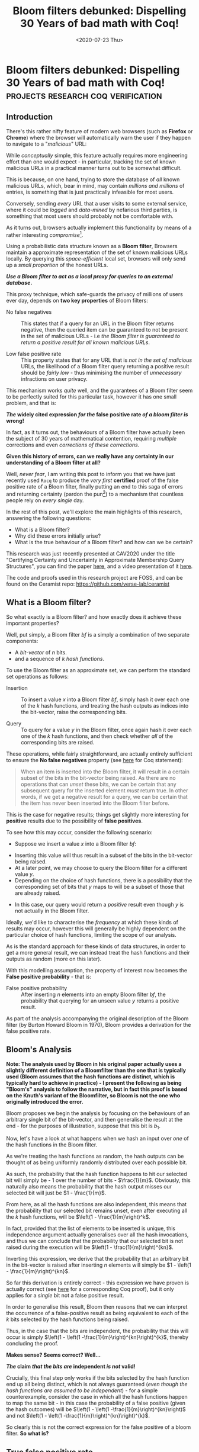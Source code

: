 #+LATEX_HEADER: \usepackage{tikz}  \usetikzlibrary{positioning, shapes.symbols, calc, trees} \newcommand{\stirlingsnd}[2]{\left\{\begin{array}{c} #1 \\ #2 \end{array} \right\}} \newcommand{\ncr}[2]{\left(\begin{array}{c} #1 \\ #2 \end{array} \right)}
#+LATEX_COMPILER: pdflatex
#+TITLE: Bloom filters debunked: Dispelling 30 Years of bad math with Coq!
#+WARNING: This post was written before I began my transition. It may adopt a tone that I no longer feel is appropriate and the page may make use of design that is not consistent with the rest of the site.
#+DATE: <2020-07-23 Thu>
* Bloom filters debunked: Dispelling 30 Years of bad math with Coq! :projects:research:coq:verification:
  :PROPERTIES:
  :EXPORT_DATE: <2020-07-23 Thu>
  :PUBDATE: <2020-07-23 Thu>
  :END:
** Introduction 
There's this rather nifty feature of modern web browsers (such as
*Firefox* or *Chrome*) where the browser will automatically warn the
user if they happen to navigate to a "/malicious/" URL:

@@html:<div class="medium-image body"> @@
[[file:../images/malicious-site.png]]
@@html:</div> @@

While /conceptually/ simple, this feature actually requires more
engineering effort than one would expect - in particular, tracking the
set of known malicious URLs in a practical manner turns out to be
somewhat difficult.

This is because, on one hand, trying to store the database of /all/
known malicious URLs, which, bear in mind, may contain /millions and
millions/ of entries, is something that is just practically
infeasible for most users. @@html:<div class="small-image body"> @@
[[file:../images/database_local.png]] @@html:</div>@@

Conversely, sending /every/ URL that a user visits to some external
service, where it could be /logged/ and /data-mined/ by nefarious
third parties, is something that most users should
probably not be comfortable with.

As it turns out, browsers actually implement this functionality by
means of a rather interesting /compromise/[fn:5].

Using a probabilistic data structure known as a *Bloom filter*,
Browsers maintain a approximate representation of the set of known
malicious URLs locally.  By querying this /space-efficient/ local set,
browsers will only send up a /small proportion/ of the honest URLs.

@@html:<div class="center-text body">@@
*/Use a Bloom filter to act as a local proxy for queries to an external database/.*
@@html:</div>@@

This proxy technique, which safe-guards the privacy of millions of
users ever day, depends on *two key properties* of Bloom filters:

- No false negatives :: This states that if a query for an URL in the
     Bloom filter returns negative, then the queried item can be
     guaranteed to not be present in the set of malicious URLs - i.e
     /the Bloom filter is guaranteed to return a positive result for
     all known malicious URLs/.

- Low false positive rate :: This property states that for any URL
     that is /not in the set of malicious/ URLs, the likelihood of a
     Bloom filter query returning a positive result should be /fairly
     low/ - thus minimising the number of /unnecessary/ infractions on
     user privacy.

This mechanism works /quite/ well, and the guarantees of a Bloom filter
seem to be perfectly suited for this particular task, however it has
one small problem, and that is:

@@html:<div class="center-text body">@@
*/The/ widely cited expression /for the/ false positive rate /of a bloom filter is/ wrong!*
@@html:</div>@@

In fact, as it turns out, the behaviours of a Bloom filter have
actually been the subject of 30 years of mathematical contention,
requiring /multiple/ corrections and even /corrections of these
corrections/.

*Given this history of errors, can we really have any certainty in our
understanding of a Bloom filter at all?*

Well, /never fear/, I am writing this post to inform you that we have
just recently used ~Rocq~ to produce the /very first/ *certified* proof
of the false positive rate of a Bloom filter, finally putting an end to
this saga of errors and returning certainty (pardon the pun[fn:1]) to a
mechanism that countless people rely on /every single/ day.

In the rest of this post, we'll explore the main highlights of this
research, answering the following questions:
- What is a Bloom filter?
- Why did these errors initially arise?
- What is the true behaviour of a Bloom filter? and how can we be certain?

This research was just recently presented at CAV2020 under the title
"Certifying Certainty and Uncertainty in Approximate Membership Query
Structures", you can find the paper [[https://www.springerprofessional.de/en/certifying-certainty-and-uncertainty-in-approximate-membership-q/18186934][here]], and a video presentation of
it [[https://invidio.us/D80VCsVeCMs?t=4482][here]].

The code and proofs used in this research project are FOSS, and can be
found on the Ceramist repo: [[https://github.com/verse-lab/ceramist]]

** What is a Bloom filter?
So what exactly is a Bloom filter? and how exactly does it achieve
these important properties?

Well, put simply, a Bloom filter $bf$ is a simply a combination of two
separate components:
- A /bit-vector/ of $n$ bits.
- and a sequence of $k$ /hash functions/.
To use the Bloom filter as an approximate set, we can perform the
standard set operations as follows:
- Insertion :: To insert a value $x$ into a Bloom filter $bf$, simply
               hash it over each one of the $k$ hash functions, and
               treating the hash outputs as indices into the
               bit-vector, raise the corresponding bits.

- Query :: To query for a value $y$ in the Bloom filter, once again
           hash it over each one of the $k$ hash functions, and then
           check whether /all/ of the corresponding bits are raised.

These operations, while fairly straightforward, are actually entirely
sufficient to ensure the *No false negatives* property (see [[https://github.com/certichain/ceramist/blob/fd5e522f2c381f7dbd5b8e38b48041dfd4bd261a/Structures/BloomFilter/BloomFilter_Probability.v#L1166][here]] for Coq statement):
#+BEGIN_QUOTE
When an item is inserted into the Bloom filter, it will result in a
certain subset of the bits in the bit-vector being raised.  As there
are no operations that can /unset/ these bits, we can be certain that
any subsequent query for the inserted element /must/ return true.  In
other words, if we get a negative result for a query, we can be
certain that the item has never been inserted into the Bloom filter
before.
#+END_QUOTE
This is the case for negative results; things get slightly more
interesting for *positive* results due to the possibility of *false
positives*.

To see how this may occur, consider the following scenario:
- Suppose we insert a value $x$ into a Bloom filter $bf$:
@@html:<div class="body small-medium-image body"> @@
# \begin{tikzfigure}
#       \begin{tikzpicture}[every path/.style={line width=1.75mm, >=stealth}]
#        \draw[fill=orange!50,draw=none] ($(-8.0, -1.0) + (0.0, -6.0) + (0.0, 0.0)$) rectangle ($(-6.0, 1.0) + (0.0, -6.0) + (0.0, 0.0)$);
#        \draw[fill=orange!50,draw=none] ($(-8.0, -1.0) + (0.0, -6.0) + (4.0, 0.0)$) rectangle ($(-6.0, 1.0) + (0.0, -6.0) + (4.0, 0.0)$);
#        \draw[fill=orange!50,draw=none] ($(-8.0, -1.0) + (0.0, -6.0) + (12.0, 0.0)$) rectangle ($(-6.0, 1.0) + (0.0, -6.0) + (12.0, 0.0)$);
#        \draw[fill=orange!50,draw=none] ($(-8.0, -1.0) + (0.0, -6.0) + (14.0, 0.0)$) rectangle ($(-6.0, 1.0) + (0.0, -6.0) + (14.0, 0.0)$);
#         \draw[fill=orange!20] ($(5.0, 1.0)$)  rectangle ($(-5.0, -1.0)$);
#         \draw ($(-5.0, 1.0) + (2.0, 0.0)$) -- ($(-5.0, -1.0) + (2.0, 0.0)$)
#         ($(-5.0, 1.0) + (4.0, 0.0)$) -- ($(-5.0, -1.0) + (4.0, 0.0)$)
#         ($(-5.0, 1.0) + (6.0, 0.0)$) -- ($(-5.0, -1.0) + (6.0, 0.0)$)
#         ($(-5.0, 1.0) + (8.0, 0.0)$) -- ($(-5.0, -1.0) + (8.0, 0.0)$);
#         \draw ($(8.0, 1.0) + (0.0, -6.0)$)  rectangle ($(-8.0, -1.0) + (0.0, -6.0)$);
#         \draw ($(-8.0, 1.0) + (0.0, -6.0) + (2.0, 0.0)$) -- ($(-8.0, -1.0) + (0.0, -6.0) + (2.0, 0.0)$)
#         ($(-8.0, 1.0) + (0.0, -6.0) + (4.0, 0.0)$) -- ($(-8.0, -1.0) + (0.0, -6.0) + (4.0, 0.0)$)
#         ($(-8.0, 1.0) + (0.0, -6.0) + (6.0, 0.0)$) -- ($(-8.0, -1.0) + (0.0, -6.0) + (6.0, 0.0)$)
#         ($(-8.0, 1.0) + (0.0, -6.0) + (8.0, 0.0)$) -- ($(-8.0, -1.0) + (0.0, -6.0) + (8.0, 0.0)$)
#         ($(-8.0, 1.0) + (0.0, -6.0) + (10.0, 0.0)$) -- ($(-8.0, -1.0) + (0.0, -6.0) + (10.0, 0.0)$)
#         ($(-8.0, 1.0) + (0.0, -6.0) + (12.0, 0.0)$) -- ($(-8.0, -1.0) + (0.0, -6.0) + (12.0, 0.0)$)
#         ($(-8.0, 1.0) + (0.0, -6.0) + (14.0, 0.0)$) -- ($(-8.0, -1.0) + (0.0, -6.0) + (14.0, 0.0)$);
#         \node (x) at (0.0, 4.0) {\fontsize{38}{38}\selectfont x};
#         \draw[->] ($(x) + (0.0, -1.0)$) -- ($(-4.0, 1.25) + (0.0, 0.0)$);
#         \draw[->] ($(x) + (0.0, -1.0)$) -- ($(-4.0, 1.25) + (2.0, 0.0)$);
#         \draw[->] ($(x) + (0.0, -1.0)$) -- ($(-4.0, 1.25) + (4.0, 0.0)$);
#         \draw[->] ($(x) + (0.0, -1.0)$) -- ($(-4.0, 1.25) + (6.0, 0.0)$);
#         \draw[->] ($(x) + (0.0, -1.0)$) -- ($(-4.0, 1.25) + (8.0, 0.0)$);
#         \draw[->] ($(-4.0, -1.25) + (0.0, 0.0)$) to[in=80, out=200] ($(-7.0, 1.25) + (0.0, -6.0) + (0.0, 0.0)$) ;
#         \draw[->] ($(-4.0, -1.25) + (2.0, 0.0)$) to[in=140, out=-90] ($(-7.0, 1.25) + (0.0, -6.0) + (12.0, 0.0)$) ;
#         \draw[->] ($(-4.0, -1.25) + (4.0, 0.0)$) to[in=90, out=-90] ($(-7.0, 1.25) + (0.0, -6.0) + (14.0, 0.0)$);
#         \draw[->] ($(-4.0, -1.25) + (6.0, 0.0)$) to[in=80, out=-90] ($(-7.0, 1.25) + (0.0, -6.0) + (4.0, 0.0)$);
#         \draw[->] ($(-4.0, -1.25) + (8.0, 0.0)$) to[in=80, out=-30] ($(-7.0, 1.25) + (0.0, -6.0) + (14.0, 0.0)$);
#         \node at ($(-4.0, 0.0) + (0.0, 0.0)$) {\fontsize{30}{38}\selectfont $h_1$};
#         \node at ($(-4.0, 0.0) + (2.0, 0.0)$) {\fontsize{30}{38}\selectfont $h_2$};
#         \node at ($(-4.0, 0.0) + (4.0, 0.0)$) {\fontsize{30}{38}\selectfont $h_3$};
#         \node at ($(-4.0, 0.0) + (6.0, 0.0)$) {\fontsize{30}{38}\selectfont $h_4$};
#         \node at ($(-4.0, 0.0) + (8.0, 0.0)$) {\fontsize{30}{38}\selectfont $h_5$};
#         \node at ($(-7.0, 0.0) + (0.0, -6.0) + (0.0, 0.0)$) {\fontsize{30}{38}\selectfont $b_1$};
#         \node at ($(-7.0, 0.0) + (0.0, -6.0) + (2.0, 0.0)$) {\fontsize{30}{38}\selectfont $b_2$};
#         \node at ($(-7.0, 0.0) + (0.0, -6.0) + (4.0, 0.0)$) {\fontsize{30}{38}\selectfont $b_3$};
#         \node at ($(-7.0, 0.0) + (0.0, -6.0) + (6.0, 0.0)$) {\fontsize{30}{38}\selectfont $b_4$};
#         \node at ($(-7.0, 0.0) + (0.0, -6.0) + (8.0, 0.0)$) {\fontsize{30}{38}\selectfont $b_5$};
#         \node at ($(-7.0, 0.0) + (0.0, -6.0) + (10.0, 0.0)$) {\fontsize{30}{38}\selectfont $b_6$};
#         \node at ($(-7.0, 0.0) + (0.0, -6.0) + (12.0, 0.0)$) {\fontsize{30}{38}\selectfont $b_7$};
#         \node at ($(-7.0, 0.0) + (0.0, -6.0) + (14.0, 0.0)$) {\fontsize{30}{38}\selectfont $b_8$};
#       \end{tikzpicture}
# \end{tikzfigure}
[[file:../images/bloomfilters-picture-1.png]]
@@html:</div> @@ 
- Inserting this value will thus result in a subset of the bits in the
  bit-vector being raised.
- At a later point, we may choose to query the Bloom filter for a
  different value $y$.
- Depending on the choice of hash functions, there is a possibility
  that the corresponding set of bits that $y$ maps to will be a subset
  of those that are already raised.
@@html:<div class="small-medium-image body"> @@
# \begin{tikzfigure}
#       \begin{tikzpicture}[every path/.style={line width=1.75mm, >=stealth}]
#        \draw[fill=orange!50,draw=none] ($(-8.0, -1.0) + (0.0, -6.0) + (0.0, 0.0)$) rectangle ($(-6.0, 1.0) + (0.0, -6.0) + (0.0, 0.0)$);
#        \draw[fill=orange!50,draw=none] ($(-8.0, -1.0) + (0.0, -6.0) + (4.0, 0.0)$) rectangle ($(-6.0, 1.0) + (0.0, -6.0) + (4.0, 0.0)$);
#        \draw[fill=orange!50,draw=none] ($(-8.0, -1.0) + (0.0, -6.0) + (12.0, 0.0)$) rectangle ($(-6.0, 1.0) + (0.0, -6.0) + (12.0, 0.0)$);
#        \draw[fill=orange!50,draw=none] ($(-8.0, -1.0) + (0.0, -6.0) + (14.0, 0.0)$) rectangle ($(-6.0, 1.0) + (0.0, -6.0) + (14.0, 0.0)$);
#         \draw[fill=orange!20] ($(5.0, 1.0)$)  rectangle ($(-5.0, -1.0)$);
#         \draw ($(-5.0, 1.0) + (2.0, 0.0)$) -- ($(-5.0, -1.0) + (2.0, 0.0)$)
#         ($(-5.0, 1.0) + (4.0, 0.0)$) -- ($(-5.0, -1.0) + (4.0, 0.0)$)
#         ($(-5.0, 1.0) + (6.0, 0.0)$) -- ($(-5.0, -1.0) + (6.0, 0.0)$)
#         ($(-5.0, 1.0) + (8.0, 0.0)$) -- ($(-5.0, -1.0) + (8.0, 0.0)$);
#         \draw ($(8.0, 1.0) + (0.0, -6.0)$)  rectangle ($(-8.0, -1.0) + (0.0, -6.0)$);
#         \draw ($(-8.0, 1.0) + (0.0, -6.0) + (2.0, 0.0)$) -- ($(-8.0, -1.0) + (0.0, -6.0) + (2.0, 0.0)$)
#         ($(-8.0, 1.0) + (0.0, -6.0) + (4.0, 0.0)$) -- ($(-8.0, -1.0) + (0.0, -6.0) + (4.0, 0.0)$)
#         ($(-8.0, 1.0) + (0.0, -6.0) + (6.0, 0.0)$) -- ($(-8.0, -1.0) + (0.0, -6.0) + (6.0, 0.0)$)
#         ($(-8.0, 1.0) + (0.0, -6.0) + (8.0, 0.0)$) -- ($(-8.0, -1.0) + (0.0, -6.0) + (8.0, 0.0)$)
#         ($(-8.0, 1.0) + (0.0, -6.0) + (10.0, 0.0)$) -- ($(-8.0, -1.0) + (0.0, -6.0) + (10.0, 0.0)$)
#         ($(-8.0, 1.0) + (0.0, -6.0) + (12.0, 0.0)$) -- ($(-8.0, -1.0) + (0.0, -6.0) + (12.0, 0.0)$)
#         ($(-8.0, 1.0) + (0.0, -6.0) + (14.0, 0.0)$) -- ($(-8.0, -1.0) + (0.0, -6.0) + (14.0, 0.0)$);
#         \node (x) at (0.0, 4.0) {\fontsize{38}{38}\selectfont y?};
#         \draw[->] ($(x) + (0.0, -1.0)$) -- ($(-4.0, 1.25) + (0.0, 0.0)$);
#         \draw[->] ($(x) + (0.0, -1.0)$) -- ($(-4.0, 1.25) + (2.0, 0.0)$);
#         \draw[->] ($(x) + (0.0, -1.0)$) -- ($(-4.0, 1.25) + (4.0, 0.0)$);
#         \draw[->] ($(x) + (0.0, -1.0)$) -- ($(-4.0, 1.25) + (6.0, 0.0)$);
#         \draw[->] ($(x) + (0.0, -1.0)$) -- ($(-4.0, 1.25) + (8.0, 0.0)$);
#         \draw[->] ($(-4.0, -1.25) + (0.0, 0.0)$) to[in=80, out=200] ($(-7.0, 1.25) + (0.0, -6.0) + (0.0, 0.0)$) ;
#         \draw[->] ($(-4.0, -1.25) + (2.0, 0.0)$) to[in=120, out=-90] ($(-7.0, 1.25) + (0.0, -6.0) + (12.0, 0.0)$) ;
#         \draw[->] ($(-4.0, -1.25) + (4.0, 0.0)$) to[in=90, out=-90] ($(-7.0, 1.25) + (0.0, -6.0) + (12.0, 0.0)$);
#         \draw[->] ($(-4.0, -1.25) + (6.0, 0.0)$) to[in=60, out=-90] ($(-7.0, 1.25) + (0.0, -6.0) + (0.0, 0.0)$);
#         \draw[->] ($(-4.0, -1.25) + (8.0, 0.0)$) to[in=90, out=-90] ($(-7.0, 1.25) + (0.0, -6.0) + (12.0, 0.0)$);
#         \node at ($(-4.0, 0.0) + (0.0, 0.0)$) {\fontsize{30}{38}\selectfont $h_1$};
#         \node at ($(-4.0, 0.0) + (2.0, 0.0)$) {\fontsize{30}{38}\selectfont $h_2$};
#         \node at ($(-4.0, 0.0) + (4.0, 0.0)$) {\fontsize{30}{38}\selectfont $h_3$};
#         \node at ($(-4.0, 0.0) + (6.0, 0.0)$) {\fontsize{30}{38}\selectfont $h_4$};
#         \node at ($(-4.0, 0.0) + (8.0, 0.0)$) {\fontsize{30}{38}\selectfont $h_5$};
#         \node at ($(-7.0, 0.0) + (0.0, -6.0) + (0.0, 0.0)$) {\fontsize{30}{38}\selectfont $b_1$};
#         \node at ($(-7.0, 0.0) + (0.0, -6.0) + (2.0, 0.0)$) {\fontsize{30}{38}\selectfont $b_2$};
#         \node at ($(-7.0, 0.0) + (0.0, -6.0) + (4.0, 0.0)$) {\fontsize{30}{38}\selectfont $b_3$};
#         \node at ($(-7.0, 0.0) + (0.0, -6.0) + (6.0, 0.0)$) {\fontsize{30}{38}\selectfont $b_4$};
#         \node at ($(-7.0, 0.0) + (0.0, -6.0) + (8.0, 0.0)$) {\fontsize{30}{38}\selectfont $b_5$};
#         \node at ($(-7.0, 0.0) + (0.0, -6.0) + (10.0, 0.0)$) {\fontsize{30}{38}\selectfont $b_6$};
#         \node at ($(-7.0, 0.0) + (0.0, -6.0) + (12.0, 0.0)$) {\fontsize{30}{38}\selectfont $b_7$};
#         \node at ($(-7.0, 0.0) + (0.0, -6.0) + (14.0, 0.0)$) {\fontsize{30}{38}\selectfont $b_8$};
#       \end{tikzpicture}
# \end{tikzfigure}
[[file:../images/bloomfilters-picture-2.png]]
@@html:</div> @@
- In this case, our query would return a /positive/ result even though
  $y$ is not actually in the Bloom filter.

Ideally, we'd like to characterise the /frequency/ at which these
kinds of results may occur, however this will generally be highly
dependent on the particular choice of hash functions, limiting the
scope of our analysis.

As is the standard approach for these kinds of data structures, in
order to get a more general result, we can instead treat the hash
functions and their outputs as random (more on this later).

With this modelling assumption, the property of interest now becomes the 
*False positive probability* - that is:

- False positive probability :: After inserting $n$ elements into an
     empty Bloom filter $bf$, the probability that querying for an
     unseen value $y$ returns a positive result.

As part of the analysis accompanying the original description of the
Bloom filter (by Burton Howard Bloom in 1970), Bloom provides a
derivation for the false positive rate.

** Bloom's Analysis
*Note: The analysis used by Bloom in his original paper actually uses a slightly different definition of a Bloomfilter than the one that is typically used (Bloom assumes that the hash functions are distinct, which is typically hard to achieve in practice) - I present the following as being "Bloom's" analysis to follow the narrative, but in fact this proof is based on the Knuth's variant of the Bloomfilter, so
Bloom is not the one who originally introduced the error*.

Bloom proposes we begin the analysis by focusing on the behaviours of
an arbitrary single bit of the bit-vector, and then generalise the
result at the end - for the purposes of illustration, suppose that
this bit is $b_1$.

@@html:<div class="small-medium-image body"> @@
# \begin{tikzfigure}
#    \begin{tikzpicture}[scale=0.45,every path/.style={line width=0.75mm, >=stealth}]
#      \draw[fill=orange!20] ($(5.0, 1.0)$)  rectangle ($(-5.0, -1.0)$);
#      \draw ($(-5.0, 1.0) + (2.0, 0.0)$) -- ($(-5.0, -1.0) + (2.0, 0.0)$) ($(-5.0, 1.0) + (4.0, 0.0)$) -- ($(-5.0, -1.0) + (4.0, 0.0)$) ($(-5.0, 1.0) + (6.0, 0.0)$) -- ($(-5.0, -1.0) + (6.0, 0.0)$) ($(-5.0, 1.0) + (8.0, 0.0)$) -- ($(-5.0, -1.0) + (8.0, 0.0)$);
#      \draw ($(8.0, 1.0) + (0.0, -6.0)$)  rectangle ($(-8.0, -1.0) + (0.0, -6.0)$);
#      \draw ($(-8.0, 1.0) + (0.0, -6.0) + (2.0, 0.0)$) -- ($(-8.0, -1.0) + (0.0, -6.0) + (2.0, 0.0)$) ($(-8.0, 1.0) + (0.0, -6.0) + (4.0, 0.0)$) -- ($(-8.0, -1.0) + (0.0, -6.0) + (4.0, 0.0)$) ($(-8.0, 1.0) + (0.0, -6.0) + (6.0, 0.0)$) -- ($(-8.0, -1.0) + (0.0, -6.0) + (6.0, 0.0)$) ($(-8.0, 1.0) + (0.0, -6.0) + (8.0, 0.0)$) -- ($(-8.0, -1.0) + (0.0, -6.0) + (8.0, 0.0)$) ($(-8.0, 1.0) + (0.0, -6.0) + (10.0, 0.0)$) -- ($(-8.0, -1.0) + (0.0, -6.0) + (10.0, 0.0)$) ($(-8.0, 1.0) + (0.0, -6.0) + (12.0, 0.0)$) -- ($(-8.0, -1.0) + (0.0, -6.0) + (12.0, 0.0)$) ($(-8.0, 1.0) + (0.0, -6.0) + (14.0, 0.0)$) -- ($(-8.0, -1.0) + (0.0, -6.0) + (14.0, 0.0)$);
#      \node (x) at (0.0, 4.0) {\fontsize{28}{28}\selectfont $x_1$};
#      \node (dots) at (2.0, 4.0) {\fontsize{18}{28}\selectfont $\dots$};
#      \node (xn) at (4.0, 4.0) {\fontsize{28}{28}\selectfont $x_n$};
#      \draw[->, line width=1mm,draw=orange] ($(-7.0, 1.25) + (0.0, -10.0) + (0.0, 0.0)$) -- ($(-7.0, 1.25) + (0.0, -8.0) + (0.0, 0.0)$);
#      \node at ($(-4.0, 0.0) + (0.0, 0.0)$) {\fontsize{20}{38}\selectfont $h_1$};
#      \node at ($(-4.0, 0.0) + (2.0, 0.0)$) {\fontsize{20}{38}\selectfont $h_2$};
#      \node at ($(-4.0, 0.0) + (4.0, 0.0)$) {\fontsize{20}{38}\selectfont $h_3$};
#      \node at ($(-4.0, 0.0) + (6.0, 0.0)$) {\fontsize{12}{38}\selectfont $\dots$};
#      \node at ($(-4.0, 0.0) + (8.0, 0.0)$) {\fontsize{20}{38}\selectfont $h_k$};
#      \node at ($(-7.0, 0.0) + (0.0, -6.0) + (0.0, 0.0)$) {\fontsize{20}{38}\selectfont $b_1$};
#      \node at ($(-7.0, 0.0) + (0.0, -6.0) + (2.0, 0.0)$) {\fontsize{20}{38}\selectfont $b_2$};
#      \node at ($(-7.0, 0.0) + (0.0, -6.0) + (4.0, 0.0)$) {\fontsize{20}{38}\selectfont $b_3$};
#      \node at ($(-7.0, 0.0) + (0.0, -6.0) + (6.0, 0.0)$) {\fontsize{20}{38}\selectfont $b_4$};
#      \node at ($(-7.0, 0.0) + (0.0, -6.0) + (8.0, 0.0)$) {\fontsize{20}{38}\selectfont $b_5$};
#      \node at ($(-7.0, 0.0) + (0.0, -6.0) + (10.0, 0.0)$) {\fontsize{20}{38}\selectfont $b_6$};
#      \node at ($(-7.0, 0.0) + (0.0, -6.0) + (12.0, 0.0)$) {\fontsize{12}{38}\selectfont $\dots$};
#      \node at ($(-7.0, 0.0) + (0.0, -6.0) + (14.0, 0.0)$) {\fontsize{20}{38}\selectfont $b_m$};
#    \end{tikzpicture}
# \end{tikzfigure}
[[file:../images/bloomfilters-picture-3.png]]
@@html:</div> @@

Now, let's have a look at what happens when we hash an input over
/one/ of the hash functions in the Bloom filter.

@@html:<div class="small-image body"> @@
# \begin{tikzfigure}
#    \begin{tikzpicture}[scale=0.45,every path/.style={line width=0.75mm, >=stealth}]
#         \draw[fill=orange!20] ($(5.0, 1.0)$)  rectangle ($(-5.0, -1.0)$);
#         \draw ($(-5.0, 1.0) + (2.0, 0.0)$) -- ($(-5.0, -1.0) + (2.0, 0.0)$) ($(-5.0, 1.0) + (4.0, 0.0)$) -- ($(-5.0, -1.0) + (4.0, 0.0)$) ($(-5.0, 1.0) + (6.0, 0.0)$) -- ($(-5.0, -1.0) + (6.0, 0.0)$) ($(-5.0, 1.0) + (8.0, 0.0)$) -- ($(-5.0, -1.0) + (8.0, 0.0)$);
#         \node (x) at (0.0, 4.0) {\fontsize{28}{28}\selectfont $x_1$};
#         \node (dots) at (2.0, 4.0) {\fontsize{18}{28}\selectfont $\dots$};
#         \node (xn) at (4.0, 4.0) {\fontsize{28}{28}\selectfont $x_n$};
#         \draw[->] ($(x) + (0.0, -1.0)$) -- ($(-4.0, 1.25) + (0.0, 0.0)$);
#         \node at ($(-4.0, 0.0) + (0.0, 0.0)$) {\fontsize{20}{38}\selectfont $h_1$};
#         \node at ($(-4.0, 0.0) + (2.0, 0.0)$) {\fontsize{20}{38}\selectfont $h_2$};
#         \node at ($(-4.0, 0.0) + (4.0, 0.0)$) {\fontsize{20}{38}\selectfont $h_3$};
#         \node at ($(-4.0, 0.0) + (6.0, 0.0)$) {\fontsize{12}{38}\selectfont $\dots$};
#         \node at ($(-4.0, 0.0) + (8.0, 0.0)$) {\fontsize{20}{38}\selectfont $h_k$};
#    \end{tikzpicture}
# \end{tikzfigure}
[[file:../images/bloomfilters-picture-4.png]]
@@html:</div> @@

As we're treating the hash functions as random, the hash outputs can
be thought of as being uniformly randomly distributed over each
possible bit. 

@@html:<div class="small-medium-image body"> @@
# \begin{tikzfigure}
#     \begin{tikzpicture}[scale=0.45,every path/.style={line width=0.75mm, >=stealth}]
#       \draw[fill=orange!20] ($(5.0, 1.0)$)  rectangle ($(-5.0, -1.0)$);
#       \draw ($(-5.0, 1.0) + (2.0, 0.0)$) -- ($(-5.0, -1.0) + (2.0, 0.0)$) ($(-5.0, 1.0) + (4.0, 0.0)$) -- ($(-5.0, -1.0) + (4.0, 0.0)$) ($(-5.0, 1.0) + (6.0, 0.0)$) -- ($(-5.0, -1.0) + (6.0, 0.0)$) ($(-5.0, 1.0) + (8.0, 0.0)$) -- ($(-5.0, -1.0) + (8.0, 0.0)$);
#       \draw ($(8.0, 1.0) + (0.0, -6.0)$)  rectangle ($(-8.0, -1.0) + (0.0, -6.0)$);
#       \draw ($(-8.0, 1.0) + (0.0, -6.0) + (2.0, 0.0)$) -- ($(-8.0, -1.0) + (0.0, -6.0) + (2.0, 0.0)$) ($(-8.0, 1.0) + (0.0, -6.0) + (4.0, 0.0)$) -- ($(-8.0, -1.0) + (0.0, -6.0) + (4.0, 0.0)$) ($(-8.0, 1.0) + (0.0, -6.0) + (6.0, 0.0)$) -- ($(-8.0, -1.0) + (0.0, -6.0) + (6.0, 0.0)$) ($(-8.0, 1.0) + (0.0, -6.0) + (8.0, 0.0)$) -- ($(-8.0, -1.0) + (0.0, -6.0) + (8.0, 0.0)$) ($(-8.0, 1.0) + (0.0, -6.0) + (10.0, 0.0)$) -- ($(-8.0, -1.0) + (0.0, -6.0) + (10.0, 0.0)$) ($(-8.0, 1.0) + (0.0, -6.0) + (12.0, 0.0)$) -- ($(-8.0, -1.0) + (0.0, -6.0) + (12.0, 0.0)$) ($(-8.0, 1.0) + (0.0, -6.0) + (14.0, 0.0)$) -- ($(-8.0, -1.0) + (0.0, -6.0) + (14.0, 0.0)$);
#       \node (x) at (0.0, 4.0) {\fontsize{28}{28}\selectfont $x_1$};
#       \node (dots) at (2.0, 4.0) {\fontsize{18}{28}\selectfont $\dots$};
#       \node (xn) at (4.0, 4.0) {\fontsize{28}{28}\selectfont $x_n$};
#       \draw[->, line width=1mm,draw=orange] ($(-7.0, 1.25) + (0.0, -10.0) + (0.0, 0.0)$) -- ($(-7.0, 1.25) + (0.0, -8.0) + (0.0, 0.0)$);
#       \draw[->] ($(x) + (0.0, -1.0)$) -- ($(-4.0, 1.25) + (0.0, 0.0)$);
#       \draw[->] ($(-4.0, -1.25) + (0.0, 0.0)$) to[in=80, out=200] ($(-7.0, 1.25) + (0.0, -6.0) + (0.0, 0.0)$);
#       \node at ($(-4.0, 0.0) + (0.0, 0.0)$) {\fontsize{20}{38}\selectfont $h_1$};
#       \node at ($(-4.0, 0.0) + (2.0, 0.0)$) {\fontsize{20}{38}\selectfont $h_2$};
#       \node at ($(-4.0, 0.0) + (4.0, 0.0)$) {\fontsize{20}{38}\selectfont $h_3$};
#       \node at ($(-4.0, 0.0) + (6.0, 0.0)$) {\fontsize{12}{38}\selectfont $\dots$};
#       \node at ($(-4.0, 0.0) + (8.0, 0.0)$) {\fontsize{20}{38}\selectfont $h_k$};
#       \node at ($(-7.0, 0.0) + (0.0, -6.0) + (0.0, 0.0)$) {\fontsize{20}{38}\selectfont $b_1$};
#       \node at ($(-7.0, 0.0) + (0.0, -6.0) + (2.0, 0.0)$) {\fontsize{20}{38}\selectfont $b_2$};
#       \node at ($(-7.0, 0.0) + (0.0, -6.0) + (4.0, 0.0)$) {\fontsize{20}{38}\selectfont $b_3$};
#       \node at ($(-7.0, 0.0) + (0.0, -6.0) + (6.0, 0.0)$) {\fontsize{20}{38}\selectfont $b_4$};
#       \node at ($(-7.0, 0.0) + (0.0, -6.0) + (8.0, 0.0)$) {\fontsize{20}{38}\selectfont $b_5$};
#       \node at ($(-7.0, 0.0) + (0.0, -6.0) + (10.0, 0.0)$) {\fontsize{20}{38}\selectfont $b_6$};
#       \node at ($(-7.0, 0.0) + (0.0, -6.0) + (12.0, 0.0)$) {\fontsize{12}{38}\selectfont $\dots$};
#       \node at ($(-7.0, 0.0) + (0.0, -6.0) + (14.0, 0.0)$) {\fontsize{20}{38}\selectfont $b_m$};
#     \end{tikzpicture}
# \end{tikzfigure}
[[file:../images/bloomfilters-picture-5.png]]
@@html:</div> @@

As such, the probability that the hash function happens to hit our
selected bit will simply be - 1 over the number of bits - $\frac{1}{m}$.
Obviously, this naturally also means the probability that the hash output
misses our selected bit will just be $1 - \frac{1}{m}$.

@@html:<div class="small-medium-image body"> @@
# \begin{tikzfigure}
#     \begin{tikzpicture}[scale=0.45,every path/.style={line width=0.75mm, >=stealth}]
#       \draw[fill=orange!50,draw=none] ($(-8.0, -1.0) + (0.0, -6.0) + (6.0, 0.0)$) rectangle ($(-6.0, 1.0) + (0.0, -6.0) + (6.0, 0.0)$);
#       \draw[fill=orange!20] ($(5.0, 1.0)$)  rectangle ($(-5.0, -1.0)$);
#       \draw ($(-5.0, 1.0) + (2.0, 0.0)$) -- ($(-5.0, -1.0) + (2.0, 0.0)$) ($(-5.0, 1.0) + (4.0, 0.0)$) -- ($(-5.0, -1.0) + (4.0, 0.0)$) ($(-5.0, 1.0) + (6.0, 0.0)$) -- ($(-5.0, -1.0) + (6.0, 0.0)$) ($(-5.0, 1.0) + (8.0, 0.0)$) -- ($(-5.0, -1.0) + (8.0, 0.0)$);
#       \draw ($(8.0, 1.0) + (0.0, -6.0)$)  rectangle ($(-8.0, -1.0) + (0.0, -6.0)$);
#       \draw ($(-8.0, 1.0) + (0.0, -6.0) + (2.0, 0.0)$) -- ($(-8.0, -1.0) + (0.0, -6.0) + (2.0, 0.0)$) ($(-8.0, 1.0) + (0.0, -6.0) + (4.0, 0.0)$) -- ($(-8.0, -1.0) + (0.0, -6.0) + (4.0, 0.0)$) ($(-8.0, 1.0) + (0.0, -6.0) + (6.0, 0.0)$) -- ($(-8.0, -1.0) + (0.0, -6.0) + (6.0, 0.0)$) ($(-8.0, 1.0) + (0.0, -6.0) + (8.0, 0.0)$) -- ($(-8.0, -1.0) + (0.0, -6.0) + (8.0, 0.0)$) ($(-8.0, 1.0) + (0.0, -6.0) + (10.0, 0.0)$) -- ($(-8.0, -1.0) + (0.0, -6.0) + (10.0, 0.0)$) ($(-8.0, 1.0) + (0.0, -6.0) + (12.0, 0.0)$) -- ($(-8.0, -1.0) + (0.0, -6.0) + (12.0, 0.0)$) ($(-8.0, 1.0) + (0.0, -6.0) + (14.0, 0.0)$) -- ($(-8.0, -1.0) + (0.0, -6.0) + (14.0, 0.0)$);
#       \node (x) at (0.0, 4.0) {\fontsize{28}{28}\selectfont $x_1$};
#       \node (dots) at (2.0, 4.0) {\fontsize{18}{28}\selectfont $\dots$};
#       \node (xn) at (4.0, 4.0) {\fontsize{28}{28}\selectfont $x_n$};
#       \draw[->, line width=1mm,draw=orange] ($(-7.0, 1.25) + (0.0, -10.0) + (0.0, 0.0)$) -- ($(-7.0, 1.25) + (0.0, -8.0) + (0.0, 0.0)$);
#       \draw[->] ($(x) + (0.0, -1.0)$) -- ($(-4.0, 1.25) + (0.0, 0.0)$);
#       \draw[->] ($(-4.0, -1.25) + (0.0, 0.0)$) to[in=130, out=-90] ($(-7.0, 1.25) + (0.0, -6.0) + (6.0, 0.0)$);
#       \node at ($(-4.0, 0.0) + (0.0, 0.0)$) {\fontsize{20}{38}\selectfont $h_1$};
#       \node at ($(-4.0, 0.0) + (2.0, 0.0)$) {\fontsize{20}{38}\selectfont $h_2$};
#       \node at ($(-4.0, 0.0) + (4.0, 0.0)$) {\fontsize{20}{38}\selectfont $h_3$};
#       \node at ($(-4.0, 0.0) + (6.0, 0.0)$) {\fontsize{12}{38}\selectfont $\dots$};
#       \node at ($(-4.0, 0.0) + (8.0, 0.0)$) {\fontsize{20}{38}\selectfont $h_k$};
#       \node at ($(-7.0, 0.0) + (0.0, -6.0) + (0.0, 0.0)$) {\fontsize{20}{38}\selectfont $b_1$};
#       \node at ($(-7.0, 0.0) + (0.0, -6.0) + (2.0, 0.0)$) {\fontsize{20}{38}\selectfont $b_2$};
#       \node at ($(-7.0, 0.0) + (0.0, -6.0) + (4.0, 0.0)$) {\fontsize{20}{38}\selectfont $b_3$};
#       \node at ($(-7.0, 0.0) + (0.0, -6.0) + (6.0, 0.0)$) {\fontsize{20}{38}\selectfont $b_4$};
#       \node at ($(-7.0, 0.0) + (0.0, -6.0) + (8.0, 0.0)$) {\fontsize{20}{38}\selectfont $b_5$};
#       \node at ($(-7.0, 0.0) + (0.0, -6.0) + (10.0, 0.0)$) {\fontsize{20}{38}\selectfont $b_6$};
#       \node at ($(-7.0, 0.0) + (0.0, -6.0) + (12.0, 0.0)$) {\fontsize{12}{38}\selectfont $\dots$};
#       \node at ($(-7.0, 0.0) + (0.0, -6.0) + (14.0, 0.0)$) {\fontsize{20}{38}\selectfont $b_m$};
#     \end{tikzpicture}
# \end{tikzfigure}
[[file:../images/bloomfilters-picture-6.png]]
@@html:</div> @@

From here, as all the hash functions are also independent, this means
that the probability that our selected bit remains unset, even after
executing all the $k$ hash functions, will be $\left(1 - \frac{1}{m}\right)^k$.

@@html:<div class="small-medium-image body"> @@
# \begin{tikzfigure}
#     \begin{tikzpicture}[scale=0.45,every path/.style={line width=0.75mm, >=stealth}]
#       \draw[fill=orange!50,draw=none] ($(-8.0, -1.0) + (0.0, -6.0) + (4.0, 0.0)$) rectangle ($(-6.0, 1.0) + (0.0, -6.0) + (4.0, 0.0)$);
#       \draw[fill=orange!50,draw=none] ($(-8.0, -1.0) + (0.0, -6.0) + (6.0, 0.0)$) rectangle ($(-6.0, 1.0) + (0.0, -6.0) + (6.0, 0.0)$);
#       \draw[fill=orange!50,draw=none] ($(-8.0, -1.0) + (0.0, -6.0) + (12.0, 0.0)$) rectangle ($(-6.0, 1.0) + (0.0, -6.0) + (12.0, 0.0)$);
#       \draw[fill=orange!50,draw=none] ($(-8.0, -1.0) + (0.0, -6.0) + (14.0, 0.0)$) rectangle ($(-6.0, 1.0) + (0.0, -6.0) + (14.0, 0.0)$);
#       \draw[fill=orange!20] ($(5.0, 1.0)$)  rectangle ($(-5.0, -1.0)$);
#       \draw ($(-5.0, 1.0) + (2.0, 0.0)$) -- ($(-5.0, -1.0) + (2.0, 0.0)$) ($(-5.0, 1.0) + (4.0, 0.0)$) -- ($(-5.0, -1.0) + (4.0, 0.0)$) ($(-5.0, 1.0) + (6.0, 0.0)$) -- ($(-5.0, -1.0) + (6.0, 0.0)$) ($(-5.0, 1.0) + (8.0, 0.0)$) -- ($(-5.0, -1.0) + (8.0, 0.0)$);
#       \draw ($(8.0, 1.0) + (0.0, -6.0)$)  rectangle ($(-8.0, -1.0) + (0.0, -6.0)$);
#       \draw ($(-8.0, 1.0) + (0.0, -6.0) + (2.0, 0.0)$) -- ($(-8.0, -1.0) + (0.0, -6.0) + (2.0, 0.0)$) ($(-8.0, 1.0) + (0.0, -6.0) + (4.0, 0.0)$) -- ($(-8.0, -1.0) + (0.0, -6.0) + (4.0, 0.0)$) ($(-8.0, 1.0) + (0.0, -6.0) + (6.0, 0.0)$) -- ($(-8.0, -1.0) + (0.0, -6.0) + (6.0, 0.0)$) ($(-8.0, 1.0) + (0.0, -6.0) + (8.0, 0.0)$) -- ($(-8.0, -1.0) + (0.0, -6.0) + (8.0, 0.0)$) ($(-8.0, 1.0) + (0.0, -6.0) + (10.0, 0.0)$) -- ($(-8.0, -1.0) + (0.0, -6.0) + (10.0, 0.0)$) ($(-8.0, 1.0) + (0.0, -6.0) + (12.0, 0.0)$) -- ($(-8.0, -1.0) + (0.0, -6.0) + (12.0, 0.0)$) ($(-8.0, 1.0) + (0.0, -6.0) + (14.0, 0.0)$) -- ($(-8.0, -1.0) + (0.0, -6.0) + (14.0, 0.0)$);
#       \node (x) at (0.0, 4.0) {\fontsize{28}{28}\selectfont $x_1$};
#       \node (dots) at (2.0, 4.0) {\fontsize{18}{28}\selectfont $\dots$};
#       \node (xn) at (4.0, 4.0) {\fontsize{28}{28}\selectfont $x_n$};
#       \draw[->, line width=1mm,draw=orange] ($(-7.0, 1.25) + (0.0, -10.0) + (0.0, 0.0)$) -- ($(-7.0, 1.25) + (0.0, -8.0) + (0.0, 0.0)$);
#       \draw[->] ($(x) + (0.0, -1.0)$) -- ($(-4.0, 1.25) + (0.0, 0.0)$);
#       \draw[->] ($(x) + (0.0, -1.0)$) -- ($(-4.0, 1.25) + (2.0, 0.0)$);
#       \draw[->] ($(x) + (0.0, -1.0)$) -- ($(-4.0, 1.25) + (4.0, 0.0)$);
#       \draw[->] ($(x) + (0.0, -1.0)$) -- ($(-4.0, 1.25) + (6.0, 0.0)$);
#       \draw[->] ($(x) + (0.0, -1.0)$) -- ($(-4.0, 1.25) + (8.0, 0.0)$);
#       \draw[->] ($(-4.0, -1.25) + (0.0, 0.0)$) to[in=130, out=-90] ($(-7.0, 1.25) + (0.0, -6.0) + (6.0, 0.0)$);
#       \draw[->] ($(-4.0, -1.25) + (2.0, 0.0)$) to[in=140, out=-90] ($(-7.0, 1.25) + (0.0, -6.0) + (12.0, 0.0)$) ;
#       \draw[->] ($(-4.0, -1.25) + (4.0, 0.0)$) to[in=90, out=-90] ($(-7.0, 1.25) + (0.0, -6.0) + (14.0, 0.0)$);
#       \draw[->] ($(-4.0, -1.25) + (6.0, 0.0)$) to[in=80, out=-90] ($(-7.0, 1.25) + (0.0, -6.0) + (4.0, 0.0)$);
#       \draw[->] ($(-4.0, -1.25) + (8.0, 0.0)$) to[in=80, out=-30] ($(-7.0, 1.25) + (0.0, -6.0) + (14.0, 0.0)$);
#       \node at ($(-4.0, 0.0) + (0.0, 0.0)$) {\fontsize{20}{38}\selectfont $h_1$};
#       \node at ($(-4.0, 0.0) + (2.0, 0.0)$) {\fontsize{20}{38}\selectfont $h_2$};
#       \node at ($(-4.0, 0.0) + (4.0, 0.0)$) {\fontsize{20}{38}\selectfont $h_3$};
#       \node at ($(-4.0, 0.0) + (6.0, 0.0)$) {\fontsize{12}{38}\selectfont $\dots$};
#       \node at ($(-4.0, 0.0) + (8.0, 0.0)$) {\fontsize{20}{38}\selectfont $h_k$};
#       \node at ($(-7.0, 0.0) + (0.0, -6.0) + (0.0, 0.0)$) {\fontsize{20}{38}\selectfont $b_1$};
#       \node at ($(-7.0, 0.0) + (0.0, -6.0) + (2.0, 0.0)$) {\fontsize{20}{38}\selectfont $b_2$};
#       \node at ($(-7.0, 0.0) + (0.0, -6.0) + (4.0, 0.0)$) {\fontsize{20}{38}\selectfont $b_3$};
#       \node at ($(-7.0, 0.0) + (0.0, -6.0) + (6.0, 0.0)$) {\fontsize{20}{38}\selectfont $b_4$};
#       \node at ($(-7.0, 0.0) + (0.0, -6.0) + (8.0, 0.0)$) {\fontsize{20}{38}\selectfont $b_5$};
#       \node at ($(-7.0, 0.0) + (0.0, -6.0) + (10.0, 0.0)$) {\fontsize{20}{38}\selectfont $b_6$};
#       \node at ($(-7.0, 0.0) + (0.0, -6.0) + (12.0, 0.0)$) {\fontsize{12}{38}\selectfont $\dots$};
#       \node at ($(-7.0, 0.0) + (0.0, -6.0) + (14.0, 0.0)$) {\fontsize{20}{38}\selectfont $b_m$};
#     \end{tikzpicture}
# \end{tikzfigure}
[[file:../images/bloomfilters-picture-7.png]]
@@html:</div> @@

In fact, provided that the list of elements to be inserted is unique,
this independence argument actually generalises over all the hash
invocations, and thus we can conclude that the probability that our
selected bit is not raised during the execution will be $\left(1 -
\frac{1}{m}\right)^{kn}$.

Inverting this expression, we derive that the probability that an
arbitrary bit in the bit-vector is raised after inserting $n$ elements
will simply be $1 - \left(1 - \frac{1}{m}\right)^{kn}$.

@@html:<div class="small-medium-image body"> @@
# \begin{tikzfigure}
#     \begin{tikzpicture}[scale=0.45,every path/.style={line width=0.75mm, >=stealth}]
#       \draw[fill=orange!50,draw=none] ($(-8.0, -1.0) + (0.0, -6.0) + (0.0, 0.0)$) rectangle ($(-6.0, 1.0) + (0.0, -6.0) + (0.0, 0.0)$);
#       \draw ($(8.0, 1.0) + (0.0, -6.0)$)  rectangle ($(-8.0, -1.0) + (0.0, -6.0)$);
#       \draw ($(-8.0, 1.0) + (0.0, -6.0) + (2.0, 0.0)$) -- ($(-8.0, -1.0) + (0.0, -6.0) + (2.0, 0.0)$) ($(-8.0, 1.0) + (0.0, -6.0) + (4.0, 0.0)$) -- ($(-8.0, -1.0) + (0.0, -6.0) + (4.0, 0.0)$) ($(-8.0, 1.0) + (0.0, -6.0) + (6.0, 0.0)$) -- ($(-8.0, -1.0) + (0.0, -6.0) + (6.0, 0.0)$) ($(-8.0, 1.0) + (0.0, -6.0) + (8.0, 0.0)$) -- ($(-8.0, -1.0) + (0.0, -6.0) + (8.0, 0.0)$) ($(-8.0, 1.0) + (0.0, -6.0) + (10.0, 0.0)$) -- ($(-8.0, -1.0) + (0.0, -6.0) + (10.0, 0.0)$) ($(-8.0, 1.0) + (0.0, -6.0) + (12.0, 0.0)$) -- ($(-8.0, -1.0) + (0.0, -6.0) + (12.0, 0.0)$) ($(-8.0, 1.0) + (0.0, -6.0) + (14.0, 0.0)$) -- ($(-8.0, -1.0) + (0.0, -6.0) + (14.0, 0.0)$);
#       \draw[->, line width=1mm,draw=orange] ($(-7.0, 1.25) + (0.0, -10.0) + (0.0, 0.0)$) -- ($(-7.0, 1.25) + (0.0, -8.0) + (0.0, 0.0)$);
#       \node at ($(-7.0, 0.0) + (0.0, -6.0) + (0.0, 0.0)$) {\fontsize{20}{38}\selectfont $b_1$};
#       \node at ($(-7.0, 0.0) + (0.0, -6.0) + (2.0, 0.0)$) {\fontsize{20}{38}\selectfont $b_2$};
#       \node at ($(-7.0, 0.0) + (0.0, -6.0) + (4.0, 0.0)$) {\fontsize{20}{38}\selectfont $b_3$};
#       \node at ($(-7.0, 0.0) + (0.0, -6.0) + (6.0, 0.0)$) {\fontsize{20}{38}\selectfont $b_4$};
#       \node at ($(-7.0, 0.0) + (0.0, -6.0) + (8.0, 0.0)$) {\fontsize{20}{38}\selectfont $b_5$};
#       \node at ($(-7.0, 0.0) + (0.0, -6.0) + (10.0, 0.0)$) {\fontsize{20}{38}\selectfont $b_6$};
#       \node at ($(-7.0, 0.0) + (0.0, -6.0) + (12.0, 0.0)$) {\fontsize{12}{38}\selectfont $\dots$};
#       \node at ($(-7.0, 0.0) + (0.0, -6.0) + (14.0, 0.0)$) {\fontsize{20}{38}\selectfont $b_m$};
#     \end{tikzpicture}
# \end{tikzfigure}
[[file:../images/bloomfilters-picture-8.png]]
@@html:</div> @@

So far this derivation is entirely correct - this expression we have
proven is actually correct (see [[https://github.com/certichain/ceramist/blob/fd5e522f2c381f7dbd5b8e38b48041dfd4bd261a/Structures/BloomFilter/BloomFilter_Probability.v#L70][here]] for a corresponding Coq proof),
but it only applies for a /single/ bit not a false positive result.

In order to generalise this result, Bloom then reasons that we can
interpret the occurrence of a false-positive result as being
equivalent to each of the $k$ bits selected by the hash functions
being raised.

@@html:<div class="small-medium-image body"> @@
# \begin{tikzfigure}
#     \begin{tikzpicture}[scale=0.45,every path/.style={line width=0.75mm, >=stealth}]
#       \draw[fill=orange!50,draw=none] ($(-8.0, -1.0) + (0.0, -6.0) + (0.0, 0.0)$) rectangle ($(-6.0, 1.0) + (0.0, -6.0) + (0.0, 0.0)$);
#       \draw[fill=orange!50,draw=none] ($(-8.0, -1.0) + (0.0, -6.0) + (4.0, 0.0)$) rectangle ($(-6.0, 1.0) + (0.0, -6.0) + (4.0, 0.0)$);
#       \draw[fill=orange!50,draw=none] ($(-8.0, -1.0) + (0.0, -6.0) + (10.0, 0.0)$) rectangle ($(-6.0, 1.0) + (0.0, -6.0) + (10.0, 0.0)$);
#       \draw[fill=orange!50,draw=none] ($(-8.0, -1.0) + (0.0, -6.0) + (12.0, 0.0)$) rectangle ($(-6.0, 1.0) + (0.0, -6.0) + (12.0, 0.0)$);
#       \draw[fill=orange!50,draw=none] ($(-8.0, -1.0) + (0.0, -6.0) + (14.0, 0.0)$) rectangle ($(-6.0, 1.0) + (0.0, -6.0) + (14.0, 0.0)$);
#       \draw[fill=orange!20] ($(5.0, 1.0)$)  rectangle ($(-5.0, -1.0)$);
#       \draw ($(-5.0, 1.0) + (2.0, 0.0)$) -- ($(-5.0, -1.0) + (2.0, 0.0)$) ($(-5.0, 1.0) + (4.0, 0.0)$) -- ($(-5.0, -1.0) + (4.0, 0.0)$) ($(-5.0, 1.0) + (6.0, 0.0)$) -- ($(-5.0, -1.0) + (6.0, 0.0)$) ($(-5.0, 1.0) + (8.0, 0.0)$) -- ($(-5.0, -1.0) + (8.0, 0.0)$);
#       \draw ($(8.0, 1.0) + (0.0, -6.0)$)  rectangle ($(-8.0, -1.0) + (0.0, -6.0)$);
#       \draw ($(-8.0, 1.0) + (0.0, -6.0) + (2.0, 0.0)$) -- ($(-8.0, -1.0) + (0.0, -6.0) + (2.0, 0.0)$) ($(-8.0, 1.0) + (0.0, -6.0) + (4.0, 0.0)$) -- ($(-8.0, -1.0) + (0.0, -6.0) + (4.0, 0.0)$) ($(-8.0, 1.0) + (0.0, -6.0) + (6.0, 0.0)$) -- ($(-8.0, -1.0) + (0.0, -6.0) + (6.0, 0.0)$) ($(-8.0, 1.0) + (0.0, -6.0) + (8.0, 0.0)$) -- ($(-8.0, -1.0) + (0.0, -6.0) + (8.0, 0.0)$) ($(-8.0, 1.0) + (0.0, -6.0) + (10.0, 0.0)$) -- ($(-8.0, -1.0) + (0.0, -6.0) + (10.0, 0.0)$) ($(-8.0, 1.0) + (0.0, -6.0) + (12.0, 0.0)$) -- ($(-8.0, -1.0) + (0.0, -6.0) + (12.0, 0.0)$) ($(-8.0, 1.0) + (0.0, -6.0) + (14.0, 0.0)$) -- ($(-8.0, -1.0) + (0.0, -6.0) + (14.0, 0.0)$);
#       \node (x) at (0.0, 4.0) {\fontsize{28}{28}\selectfont $x$};
#       \draw[->] ($(x) + (0.0, -1.0)$) -- ($(-4.0, 1.25) + (0.0, 0.0)$);
#       \draw[->] ($(x) + (0.0, -1.0)$) -- ($(-4.0, 1.25) + (2.0, 0.0)$);
#       \draw[->] ($(x) + (0.0, -1.0)$) -- ($(-4.0, 1.25) + (4.0, 0.0)$);
#       \draw[->] ($(x) + (0.0, -1.0)$) -- ($(-4.0, 1.25) + (6.0, 0.0)$);
#       \draw[->] ($(x) + (0.0, -1.0)$) -- ($(-4.0, 1.25) + (8.0, 0.0)$);
#       \draw[->] ($(-4.0, -1.25) + (0.0, 0.0)$) to[in=80, out=200] ($(-7.0, 1.25) + (0.0, -6.0) + (0.0, 0.0)$) ;
#       \draw[->] ($(-4.0, -1.25) + (2.0, 0.0)$) to[in=140, out=-90] ($(-7.0, 1.25) + (0.0, -6.0) + (12.0, 0.0)$) ;
#       \draw[->] ($(-4.0, -1.25) + (4.0, 0.0)$) to[in=90, out=-90] ($(-7.0, 1.25) + (0.0, -6.0) + (10.0, 0.0)$);
#       \draw[->] ($(-4.0, -1.25) + (6.0, 0.0)$) to[in=80, out=-90] ($(-7.0, 1.25) + (0.0, -6.0) + (4.0, 0.0)$);
#       \draw[->] ($(-4.0, -1.25) + (8.0, 0.0)$) to[in=80, out=-30] ($(-7.0, 1.25) + (0.0, -6.0) + (14.0, 0.0)$);
#       \node at ($(-4.0, 0.0) + (0.0, 0.0)$) {\fontsize{20}{38}\selectfont $h_1$};
#       \node at ($(-4.0, 0.0) + (2.0, 0.0)$) {\fontsize{20}{38}\selectfont $h_2$};
#       \node at ($(-4.0, 0.0) + (4.0, 0.0)$) {\fontsize{20}{38}\selectfont $h_3$};
#       \node at ($(-4.0, 0.0) + (6.0, 0.0)$) {\fontsize{12}{38}\selectfont $\dots$};
#       \node at ($(-4.0, 0.0) + (8.0, 0.0)$) {\fontsize{20}{38}\selectfont $h_k$};
#       \node at ($(-7.0, 0.0) + (0.0, -6.0) + (0.0, 0.0)$) {\fontsize{20}{38}\selectfont $b_1$};
#       \node at ($(-7.0, 0.0) + (0.0, -6.0) + (2.0, 0.0)$) {\fontsize{20}{38}\selectfont $b_2$};
#       \node at ($(-7.0, 0.0) + (0.0, -6.0) + (4.0, 0.0)$) {\fontsize{20}{38}\selectfont $b_3$};
#       \node at ($(-7.0, 0.0) + (0.0, -6.0) + (6.0, 0.0)$) {\fontsize{20}{38}\selectfont $b_4$};
#       \node at ($(-7.0, 0.0) + (0.0, -6.0) + (8.0, 0.0)$) {\fontsize{20}{38}\selectfont $b_5$};
#       \node at ($(-7.0, 0.0) + (0.0, -6.0) + (10.0, 0.0)$) {\fontsize{20}{38}\selectfont $b_6$};
#       \node at ($(-7.0, 0.0) + (0.0, -6.0) + (12.0, 0.0)$) {\fontsize{12}{38}\selectfont $\dots$};
#       \node at ($(-7.0, 0.0) + (0.0, -6.0) + (14.0, 0.0)$) {\fontsize{20}{38}\selectfont $b_m$};
#     \end{tikzpicture}
# \end{tikzfigure}
[[file:../images/bloomfilters-picture-9.png]]
@@html:</div> @@

Thus, in the case that the bits are independent, the probability that
this will occur is simply $\left(1 - \left(1
-\frac{1}{m}\right)^{kn}\right)^{k}$, thereby concluding the proof.

*Makes sense? Seems correct? Well...*

@@html:<div class="center-text body">@@
*/The/ claim /that the bits are/ independent /is not/ valid!*
@@html:</div>@@

Crucially, this final step only works if the bits selected by the hash
function end up all being distinct, which is not always guaranteed
(/even though the hash functions are assumed to be independent/) - for
a simple counterexample, consider the case in which all the hash
functions happen to map the same bit - in this case the probability of
a false positive (given the hash outcomes) will be $\left(1 - \left(1
-\frac{1}{m}\right)^{kn}\right)$ and not $\left(1 - \left(1
-\frac{1}{m}\right)^{kn}\right)^{k}$.

So clearly this is not the correct expression for the false positive
of a bloom filter. *So what is?*

** True false positive rate.

In fact, 30 years after Bloom's original publication[fn:6] (1970), this
error was noticed by subsequent researchers Bose et al. in a 2008
paper (see [[https://cglab.ca/~morin/publications/ds/bloom-submitted.pdf][here]]). 
#
In order to correct this issue, Bose et al. propose an alternative
derivation which uses a balls-into-bins analogy to account for the
possibility that the hash outputs overlap, and derive the false
positive rate as being (see [[https://github.com/certichain/ceramist/blob/fd5e522f2c381f7dbd5b8e38b48041dfd4bd261a/Structures/BloomFilter/BloomFilter_Probability.v#L1187][here]] for the Coq proof):

@@html:<div class="center-math body">@@
\[
\frac{1}{m^{k(n + 1)}} \sum_{i = 1}^{m} i^k i! {m \choose i} {\left\{\begin{array}{c} kn \\ i \end{array} \right\}}
\]
@@html:</div>@@

Unfortunately, while /we/ now know that this new expression for the
false positive rate is correct, 2 years after Bose et al.'s
publication, other researchers actually found errors[fn:2] in their
derivation, throwing further doubt on its validity.

This finally brings us to our research - Ceramist: Certifying
Certainty and Uncertainty in Approximate Membership Query Structures,
in which we manage to finally pin down the true behaviours of a
Bloom filter by producing a certified proof of Bose et al.'s updated
bound[fn:3] in Coq.

As we've proven this from first principles, it is highly unlikely any
further errors will ever be discovered in this derivation, and as such
we can be fairly certain that this new expression does actually model
the behaviours of a Bloom filter correctly.

** Interested? Learn more...

This concludes the high-level overview of the context surrounding our
research and its importance[fn:4].  Hopefully this has piqued your
interest; there are many components of the work that I have not
mentioned here for size constraints, such as:

- How can we encode probability in Coq?
- What is the exact derivation for the updated Bloom filter false positive expression?
- How can we extend this analysis to other probabilistic data
  structures, such as:
  - Counting filters?
  - Quotient filters?
  - Blocked Bloom filters?

(As a side product of the insight gained during our mechanisation, we
even managed to construct a few entirely novel data structures - see
the paper for more details).

If you are interested, I'd recommend either reading our full paper (see [[https://www.springerprofessional.de/en/certifying-certainty-and-uncertainty-in-approximate-membership-q/18186934][here]]), or
checking out my presentation of the paper for CAV (see [[https://invidio.us/D80VCsVeCMs?t=4482][here]]).

The code and proofs used in this research project are FOSS, and can be
found on the Ceramist repo: [[https://github.com/verse-lab/ceramist]]

[fn:1] In reference to the fact that the research is entirely about
verifying the "certainty" of positive results from a Bloom filter.

[fn:2] To be fair, the error in Bose et al.'s paper was primarily due
to incorrect definitions rather than an incorrect logical step. As an
interesting anecdote, the first version of our work was based off the
incorrect definitions by Bose et al. and ended up being rejected by
reviewers who then rediscovered this error. In our final version we
ended up proving Bose et al.'s definitions from first principles,
thereby eliding that source of errors.

[fn:3] Our proof uses an alternative derivation that fixes the issues
in Bose et al.'s paper.

[fn:4] To be fair, the asymptotic behaviour of Bloom's original bound
is consistent with this updated definition, so the impact is more an
issue of pedantry rather than about practical applications.

[fn:5] I should note that this is a simplified explanation of the
mechanisms used by browsers when detecting malicious URLs - in
practice rather than sending the whole URL, the browser will send a
hash of the URL.  This means that the explicit browsing history of the
user is not at risk, but it should still be noted that this
information could still be used to learn information about the user
(fingerprinting etc.).

[fn:6] There was a comment on Hacker News that accurately pointed out
that Bloom's definition of a Bloom filter actually makes the
assumption that the hash functions would each produce $k$ distinct
bits, which means that the counter-example I propose would not be
correct.

Despite this, Bloom's proof is still incorrect due to invalid
independence assumptions.

Using this distinct hash output assumption, the first steps to the
derivation are mostly the same, except with the probability of a
single bit being set after $n$ insertions as being $1 - (1 - k/m)^n$,
which Bloom accurately derives.

However, Bloom then makes the same mistake as presented in the
article, by reasoning that, as a false positive occurs if $k$ distinct
bits are raised, the probability of this occurring is $(1 - (1 - k/m)^n)^k$.
This claim is still wrong even though the hash outputs are guaranteed
to not overlap ( the "obvious" counterexample presented in the
article). 

Fundamentally, this is because the values of the bits themselves are
not independent - knowing that one bit is raised after inserting $n$
elements, /will/ influence the probabilities of the other bits being
raised, as the hash outputs are now depedent.

For example, suppose we use $k=2$, and $m=3$. First, observe that as
Bloom correctly derives, the probability of any single bit being
raised after an insertion is $\frac{1}{3}$.  Now, if after inserting 1
element, we learn that bit $b_1$ is raised, then this means that with
probability $\frac{1}{2}$, either $b_2$ or $b_3$ is raised (from the
from that hash outputs must be distinct). As such, the bits are not
independent: $P[ b_2\text{ is raised} | b_1\text{ is raised} ] \neq P[ b_2\text{ is raised}]$
 ($\frac{1}{2} \neq \frac{1}{3}$).
